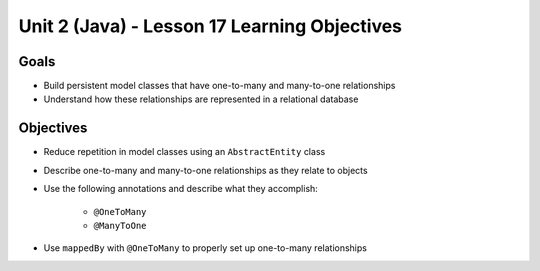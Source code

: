 Unit 2 (Java) - Lesson 17 Learning Objectives
=============================================

Goals
-----

- Build persistent model classes that have one-to-many and many-to-one relationships
- Understand how these relationships are represented in a relational database

Objectives
----------

- Reduce repetition in model classes using an ``AbstractEntity`` class
- Describe one-to-many and many-to-one relationships as they relate to objects
- Use the following annotations and describe what they accomplish:

   - ``@OneToMany``
   - ``@ManyToOne``

- Use ``mappedBy`` with ``@OneToMany`` to properly set up one-to-many relationships
